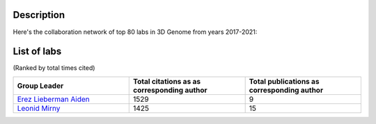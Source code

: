 Description
===========
Here's the collaboration network of top 80 labs in 3D Genome from years 2017-2021:

.. image:: ./2017-2021.coauthors.png
        :align: center

List of labs
============
(Ranked by total times cited)

.. list-table::
   :widths: 50 50 50
   :header-rows: 1
   :align: center

   * - Group Leader
     - Total citations as as corresponding author
     - Total publications as corresponding author
   * - `Erez Lieberman Aiden <https://www.aidenlab.org/>`_
     - 1529
     - 9
   * - `Leonid Mirny <http://mirnylab.mit.edu/>`_
     - 1425
     - 15

